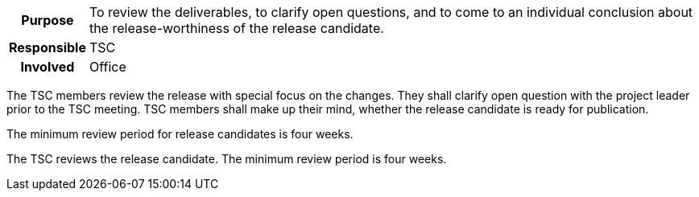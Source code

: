 // tag::long[]
// tag::table[]
[cols="1h,20"]
|===
|Purpose
|To review the deliverables, to clarify open questions, and to come to an individual conclusion about the release-worthiness of the release candidate.

|Responsible
|TSC

|Involved
|Office
|===
// end::table[]
The TSC members review the release with special focus on the changes.
They shall clarify open question with the project leader prior to the TSC meeting.
TSC members shall make up their mind, whether the release candidate is ready for publication.

The minimum review period for release candidates is four weeks.

// end::long[]

//tag::short[]
The TSC reviews the release candidate.
The minimum review period is four weeks.
//end::short[]
